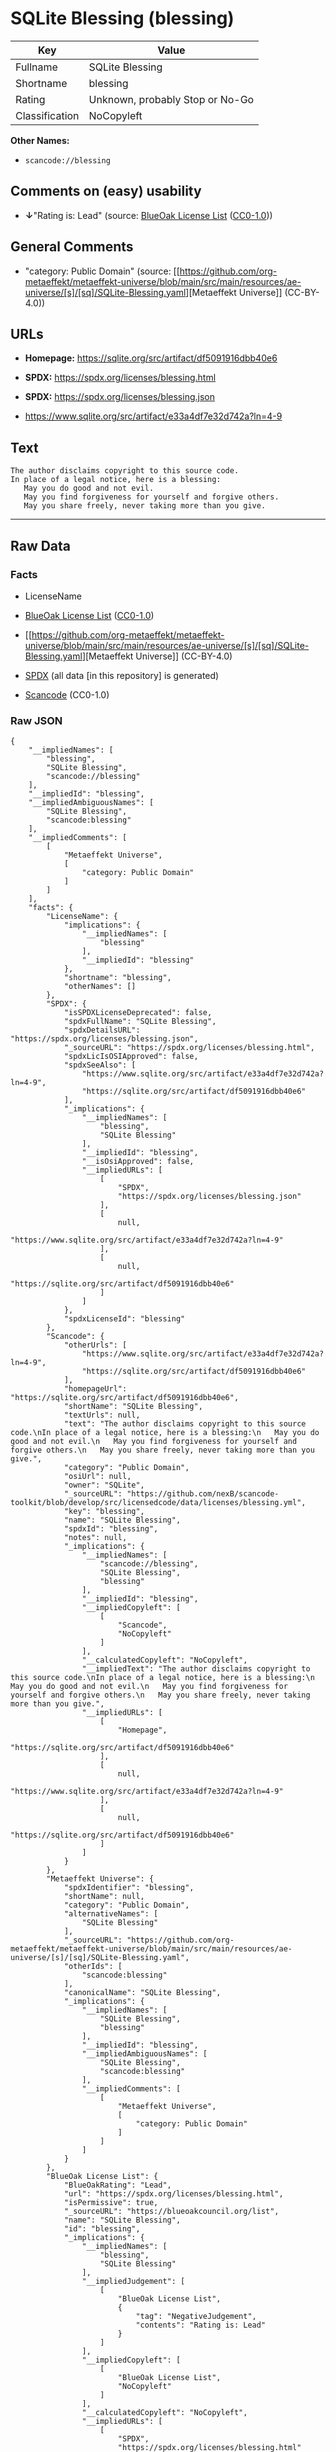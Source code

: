 * SQLite Blessing (blessing)
| Key            | Value                           |
|----------------+---------------------------------|
| Fullname       | SQLite Blessing                 |
| Shortname      | blessing                        |
| Rating         | Unknown, probably Stop or No-Go |
| Classification | NoCopyleft                      |

*Other Names:*

- =scancode://blessing=

** Comments on (easy) usability

- *↓*"Rating is: Lead" (source:
  [[https://blueoakcouncil.org/list][BlueOak License List]]
  ([[https://raw.githubusercontent.com/blueoakcouncil/blue-oak-list-npm-package/master/LICENSE][CC0-1.0]]))

** General Comments

- "category: Public Domain" (source:
  [[https://github.com/org-metaeffekt/metaeffekt-universe/blob/main/src/main/resources/ae-universe/[s]/[sq]/SQLite-Blessing.yaml][Metaeffekt
  Universe]] (CC-BY-4.0))

** URLs

- *Homepage:* https://sqlite.org/src/artifact/df5091916dbb40e6

- *SPDX:* https://spdx.org/licenses/blessing.html

- *SPDX:* https://spdx.org/licenses/blessing.json

- https://www.sqlite.org/src/artifact/e33a4df7e32d742a?ln=4-9

** Text
#+begin_example
  The author disclaims copyright to this source code.
  In place of a legal notice, here is a blessing:
     May you do good and not evil.
     May you find forgiveness for yourself and forgive others.
     May you share freely, never taking more than you give.
#+end_example

--------------

** Raw Data
*** Facts

- LicenseName

- [[https://blueoakcouncil.org/list][BlueOak License List]]
  ([[https://raw.githubusercontent.com/blueoakcouncil/blue-oak-list-npm-package/master/LICENSE][CC0-1.0]])

- [[https://github.com/org-metaeffekt/metaeffekt-universe/blob/main/src/main/resources/ae-universe/[s]/[sq]/SQLite-Blessing.yaml][Metaeffekt
  Universe]] (CC-BY-4.0)

- [[https://spdx.org/licenses/blessing.html][SPDX]] (all data [in this
  repository] is generated)

- [[https://github.com/nexB/scancode-toolkit/blob/develop/src/licensedcode/data/licenses/blessing.yml][Scancode]]
  (CC0-1.0)

*** Raw JSON
#+begin_example
  {
      "__impliedNames": [
          "blessing",
          "SQLite Blessing",
          "scancode://blessing"
      ],
      "__impliedId": "blessing",
      "__impliedAmbiguousNames": [
          "SQLite Blessing",
          "scancode:blessing"
      ],
      "__impliedComments": [
          [
              "Metaeffekt Universe",
              [
                  "category: Public Domain"
              ]
          ]
      ],
      "facts": {
          "LicenseName": {
              "implications": {
                  "__impliedNames": [
                      "blessing"
                  ],
                  "__impliedId": "blessing"
              },
              "shortname": "blessing",
              "otherNames": []
          },
          "SPDX": {
              "isSPDXLicenseDeprecated": false,
              "spdxFullName": "SQLite Blessing",
              "spdxDetailsURL": "https://spdx.org/licenses/blessing.json",
              "_sourceURL": "https://spdx.org/licenses/blessing.html",
              "spdxLicIsOSIApproved": false,
              "spdxSeeAlso": [
                  "https://www.sqlite.org/src/artifact/e33a4df7e32d742a?ln=4-9",
                  "https://sqlite.org/src/artifact/df5091916dbb40e6"
              ],
              "_implications": {
                  "__impliedNames": [
                      "blessing",
                      "SQLite Blessing"
                  ],
                  "__impliedId": "blessing",
                  "__isOsiApproved": false,
                  "__impliedURLs": [
                      [
                          "SPDX",
                          "https://spdx.org/licenses/blessing.json"
                      ],
                      [
                          null,
                          "https://www.sqlite.org/src/artifact/e33a4df7e32d742a?ln=4-9"
                      ],
                      [
                          null,
                          "https://sqlite.org/src/artifact/df5091916dbb40e6"
                      ]
                  ]
              },
              "spdxLicenseId": "blessing"
          },
          "Scancode": {
              "otherUrls": [
                  "https://www.sqlite.org/src/artifact/e33a4df7e32d742a?ln=4-9",
                  "https://sqlite.org/src/artifact/df5091916dbb40e6"
              ],
              "homepageUrl": "https://sqlite.org/src/artifact/df5091916dbb40e6",
              "shortName": "SQLite Blessing",
              "textUrls": null,
              "text": "The author disclaims copyright to this source code.\nIn place of a legal notice, here is a blessing:\n   May you do good and not evil.\n   May you find forgiveness for yourself and forgive others.\n   May you share freely, never taking more than you give.",
              "category": "Public Domain",
              "osiUrl": null,
              "owner": "SQLite",
              "_sourceURL": "https://github.com/nexB/scancode-toolkit/blob/develop/src/licensedcode/data/licenses/blessing.yml",
              "key": "blessing",
              "name": "SQLite Blessing",
              "spdxId": "blessing",
              "notes": null,
              "_implications": {
                  "__impliedNames": [
                      "scancode://blessing",
                      "SQLite Blessing",
                      "blessing"
                  ],
                  "__impliedId": "blessing",
                  "__impliedCopyleft": [
                      [
                          "Scancode",
                          "NoCopyleft"
                      ]
                  ],
                  "__calculatedCopyleft": "NoCopyleft",
                  "__impliedText": "The author disclaims copyright to this source code.\nIn place of a legal notice, here is a blessing:\n   May you do good and not evil.\n   May you find forgiveness for yourself and forgive others.\n   May you share freely, never taking more than you give.",
                  "__impliedURLs": [
                      [
                          "Homepage",
                          "https://sqlite.org/src/artifact/df5091916dbb40e6"
                      ],
                      [
                          null,
                          "https://www.sqlite.org/src/artifact/e33a4df7e32d742a?ln=4-9"
                      ],
                      [
                          null,
                          "https://sqlite.org/src/artifact/df5091916dbb40e6"
                      ]
                  ]
              }
          },
          "Metaeffekt Universe": {
              "spdxIdentifier": "blessing",
              "shortName": null,
              "category": "Public Domain",
              "alternativeNames": [
                  "SQLite Blessing"
              ],
              "_sourceURL": "https://github.com/org-metaeffekt/metaeffekt-universe/blob/main/src/main/resources/ae-universe/[s]/[sq]/SQLite-Blessing.yaml",
              "otherIds": [
                  "scancode:blessing"
              ],
              "canonicalName": "SQLite Blessing",
              "_implications": {
                  "__impliedNames": [
                      "SQLite Blessing",
                      "blessing"
                  ],
                  "__impliedId": "blessing",
                  "__impliedAmbiguousNames": [
                      "SQLite Blessing",
                      "scancode:blessing"
                  ],
                  "__impliedComments": [
                      [
                          "Metaeffekt Universe",
                          [
                              "category: Public Domain"
                          ]
                      ]
                  ]
              }
          },
          "BlueOak License List": {
              "BlueOakRating": "Lead",
              "url": "https://spdx.org/licenses/blessing.html",
              "isPermissive": true,
              "_sourceURL": "https://blueoakcouncil.org/list",
              "name": "SQLite Blessing",
              "id": "blessing",
              "_implications": {
                  "__impliedNames": [
                      "blessing",
                      "SQLite Blessing"
                  ],
                  "__impliedJudgement": [
                      [
                          "BlueOak License List",
                          {
                              "tag": "NegativeJudgement",
                              "contents": "Rating is: Lead"
                          }
                      ]
                  ],
                  "__impliedCopyleft": [
                      [
                          "BlueOak License List",
                          "NoCopyleft"
                      ]
                  ],
                  "__calculatedCopyleft": "NoCopyleft",
                  "__impliedURLs": [
                      [
                          "SPDX",
                          "https://spdx.org/licenses/blessing.html"
                      ]
                  ]
              }
          }
      },
      "__impliedJudgement": [
          [
              "BlueOak License List",
              {
                  "tag": "NegativeJudgement",
                  "contents": "Rating is: Lead"
              }
          ]
      ],
      "__impliedCopyleft": [
          [
              "BlueOak License List",
              "NoCopyleft"
          ],
          [
              "Scancode",
              "NoCopyleft"
          ]
      ],
      "__calculatedCopyleft": "NoCopyleft",
      "__isOsiApproved": false,
      "__impliedText": "The author disclaims copyright to this source code.\nIn place of a legal notice, here is a blessing:\n   May you do good and not evil.\n   May you find forgiveness for yourself and forgive others.\n   May you share freely, never taking more than you give.",
      "__impliedURLs": [
          [
              "SPDX",
              "https://spdx.org/licenses/blessing.html"
          ],
          [
              "SPDX",
              "https://spdx.org/licenses/blessing.json"
          ],
          [
              null,
              "https://www.sqlite.org/src/artifact/e33a4df7e32d742a?ln=4-9"
          ],
          [
              null,
              "https://sqlite.org/src/artifact/df5091916dbb40e6"
          ],
          [
              "Homepage",
              "https://sqlite.org/src/artifact/df5091916dbb40e6"
          ]
      ]
  }
#+end_example

*** Dot Cluster Graph
[[../dot/blessing.svg]]
